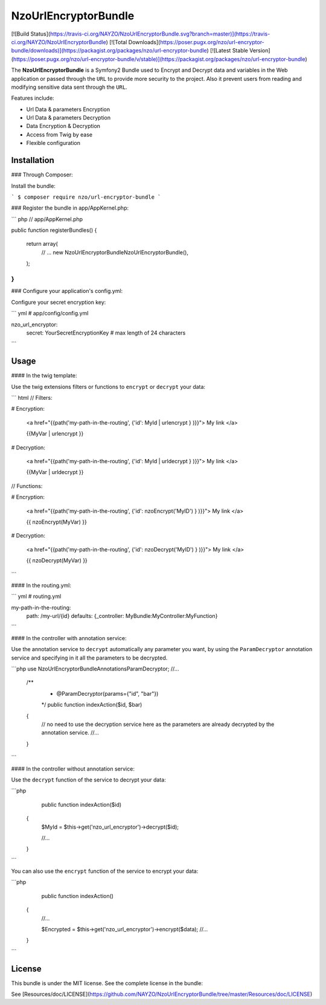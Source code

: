 NzoUrlEncryptorBundle
=====================

[![Build Status](https://travis-ci.org/NAYZO/NzoUrlEncryptorBundle.svg?branch=master)](https://travis-ci.org/NAYZO/NzoUrlEncryptorBundle)
[![Total Downloads](https://poser.pugx.org/nzo/url-encryptor-bundle/downloads)](https://packagist.org/packages/nzo/url-encryptor-bundle)
[![Latest Stable Version](https://poser.pugx.org/nzo/url-encryptor-bundle/v/stable)](https://packagist.org/packages/nzo/url-encryptor-bundle)

The **NzoUrlEncryptorBundle** is a Symfony2 Bundle used to Encrypt and Decrypt data and variables in the Web application or passed through the ``URL`` to provide more security to the project.
Also it prevent users from reading and modifying sensitive data sent through the ``URL``.


Features include:

- Url Data & parameters Encryption
- Url Data & parameters Decryption
- Data Encryption & Decryption
- Access from Twig by ease
- Flexible configuration


Installation
------------

### Through Composer:

Install the bundle:

```
$ composer require nzo/url-encryptor-bundle
```

### Register the bundle in app/AppKernel.php:

``` php
// app/AppKernel.php

public function registerBundles()
{
    return array(
        // ...
        new Nzo\UrlEncryptorBundle\NzoUrlEncryptorBundle(),
    );
}
```

### Configure your application's config.yml:

Configure your secret encryption key:

``` yml
# app/config/config.yml

nzo_url_encryptor:
    secret: YourSecretEncryptionKey      # max length of 24 characters
```

Usage
-----

#### In the twig template:
 
Use the twig extensions filters or functions to ``encrypt`` or ``decrypt`` your data:

``` html
// Filters:

# Encryption:

    <a href="{{path('my-path-in-the-routing', {'id': MyId | urlencrypt } )}}"> My link </a>

    {{MyVar | urlencrypt }}

# Decryption:

    <a href="{{path('my-path-in-the-routing', {'id': MyId | urldecrypt } )}}"> My link </a>

    {{MyVar | urldecrypt }}


// Functions:

# Encryption:

    <a href="{{path('my-path-in-the-routing', {'id': nzoEncrypt('MyID') } )}}"> My link </a>

    {{ nzoEncrypt(MyVar) }}

# Decryption:

    <a href="{{path('my-path-in-the-routing', {'id': nzoDecrypt('MyID') } )}}"> My link </a>

    {{ nzoDecrypt(MyVar) }}
```

#### In the routing.yml:

``` yml
# routing.yml

my-path-in-the-routing:
    path: /my-url/{id}
    defaults: {_controller: MyBundle:MyController:MyFunction}
```

#### In the controller with annotation service:

Use the annotation service to ``decrypt`` automatically any parameter you want, by using the ``ParamDecryptor`` annotation service and specifying in it all the parameters to be decrypted.

```php
use Nzo\UrlEncryptorBundle\Annotations\ParamDecryptor;
//...

    /**
     * @ParamDecryptor(params={"id", "bar"})
     */
     public function indexAction($id, $bar)
    {
        // no need to use the decryption service here as the parameters are already decrypted by the annotation service.
        //...
    }
```

#### In the controller without annotation service:

Use the ``decrypt`` function of the service to decrypt your data:

```php
     public function indexAction($id) 
    {
        $MyId = $this->get('nzo_url_encryptor')->decrypt($id);

        //...
    }
```

You can also use the ``encrypt`` function of the service to encrypt your data:

```php
     public function indexAction() 
    {   
        //...
        
        $Encrypted = $this->get('nzo_url_encryptor')->encrypt($data);
        //...
    }
```

License
-------

This bundle is under the MIT license. See the complete license in the bundle:

See [Resources/doc/LICENSE](https://github.com/NAYZO/NzoUrlEncryptorBundle/tree/master/Resources/doc/LICENSE)
